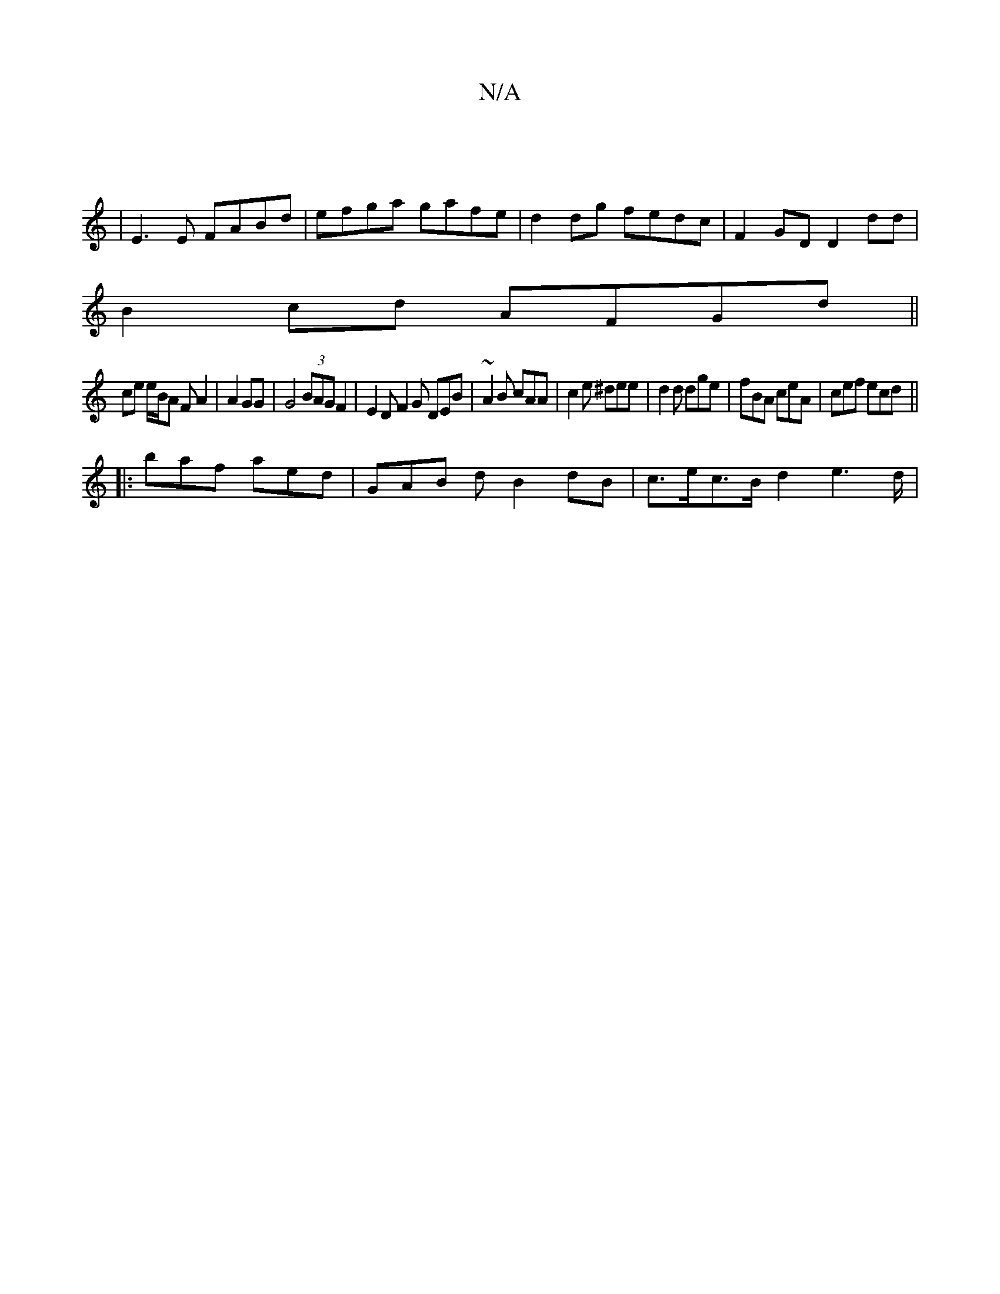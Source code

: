 X:1
T:N/A
M:4/4
R:N/A
K:Cmajor
|
|E3E FABd|efga gafe|d2 dg fedc|F2 GD D2 dd|
B2 cd AFGd||
ce e/B/A FA2| A2 GG |G4 (3BAG F2 | E2D F2G DEB | ~A2B cAA | c2e ^dee | d2 d dge | fBA ceA|cef ecd||
|: baf aed | GAB d B2 dB | c>ec>B d2e2>d|